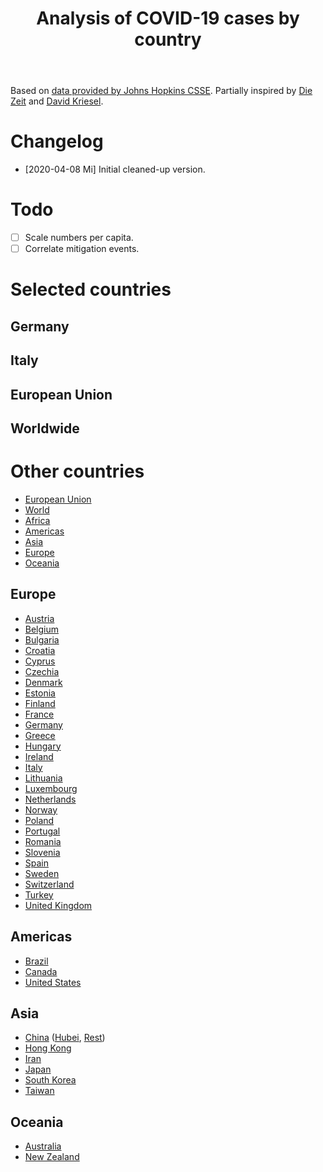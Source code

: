 #+TITLE: Analysis of COVID-19 cases by country

Based on [[https://github.com/CSSEGISandData/COVID-19][data provided by Johns Hopkins CSSE]]. Partially inspired by
[[https://www.zeit.de/wissen/gesundheit/coronavirus-echtzeit-karte-deutschland-landkreise-infektionen-ausbreitung][Die Zeit]] and [[http://www.dkriesel.com/corona][David Kriesel]].

* Changelog

- [2020-04-08 Mi] Initial cleaned-up version.

* Todo

- [ ] Scale numbers per capita.
- [ ] Correlate mitigation events.

* Selected countries
** Germany

[[file:plots/Germany.png]]

** Italy

[[file:plots/Italy.png]]

** European Union

[[file:plots/European-Union.png]]

** Worldwide

[[file:plots/World.png]]

* Other countries

- [[file:plots/European-Union.pdf][European Union]]
- [[file:plots/World.pdf][World]]
- [[file:plots/Africa.pdf][Africa]]
- [[file:plots/Americas.pdf][Americas]]
- [[file:plots/Asia.pdf][Asia]]
- [[file:plots/Europe.pdf][Europe]]
- [[file:plots/Oceania.pdf][Oceania]]

** Europe

- [[file:plots/Austria.pdf][Austria]]
- [[file:plots/Belgium.pdf][Belgium]]
- [[file:plots/Bulgaria.pdf][Bulgaria]]
- [[file:plots/Croatia.pdf][Croatia]]
- [[file:plots/Cyprus.pdf][Cyprus]]
- [[file:plots/Czechia.pdf][Czechia]]
- [[file:plots/Denmark.pdf][Denmark]]
- [[file:plots/Estonia.pdf][Estonia]]
- [[file:plots/Finland.pdf][Finland]]
- [[file:plots/France.pdf][France]]
- [[file:plots/Germany.pdf][Germany]]
- [[file:plots/Greece.pdf][Greece]]
- [[file:plots/Hungary.pdf][Hungary]]
- [[file:plots/Ireland.pdf][Ireland]]
- [[file:plots/Italy.pdf][Italy]]
- [[file:plots/Lithuania.pdf][Lithuania]]
- [[file:plots/Luxembourg.pdf][Luxembourg]]
- [[file:plots/Netherlands.pdf][Netherlands]]
- [[file:plots/Norway.pdf][Norway]]
- [[file:plots/Poland.pdf][Poland]]
- [[file:plots/Portugal.pdf][Portugal]]
- [[file:plots/Romania.pdf][Romania]]
- [[file:plots/Slovenia.pdf][Slovenia]]
- [[file:plots/Spain.pdf][Spain]]
- [[file:plots/Sweden.pdf][Sweden]]
- [[file:plots/Switzerland.pdf][Switzerland]]
- [[file:plots/Turkey.pdf][Turkey]]
- [[file:plots/United-Kingdom.pdf][United Kingdom]]

** Americas

- [[file:plots/Brazil.pdf][Brazil]]
- [[file:plots/Canada.pdf][Canada]]
- [[file:plots/United-States.pdf][United States]]

** Asia

- [[file:plots/China.pdf][China]] ([[file:plots/China-Hubei.pdf][Hubei]], [[file:plots/China-Rest.pdf][Rest]])
- [[file:plots/Hong-Kong.pdf][Hong Kong]]
- [[file:plots/Iran.pdf][Iran]]
- [[file:plots/Japan.pdf][Japan]]
- [[file:plots/South-Korea.pdf][South Korea]]
- [[file:plots/Taiwan.pdf][Taiwan]]

** Oceania

- [[file:plots/Australia.pdf][Australia]]
- [[file:plots/New-Zealand.pdf][New Zealand]]

